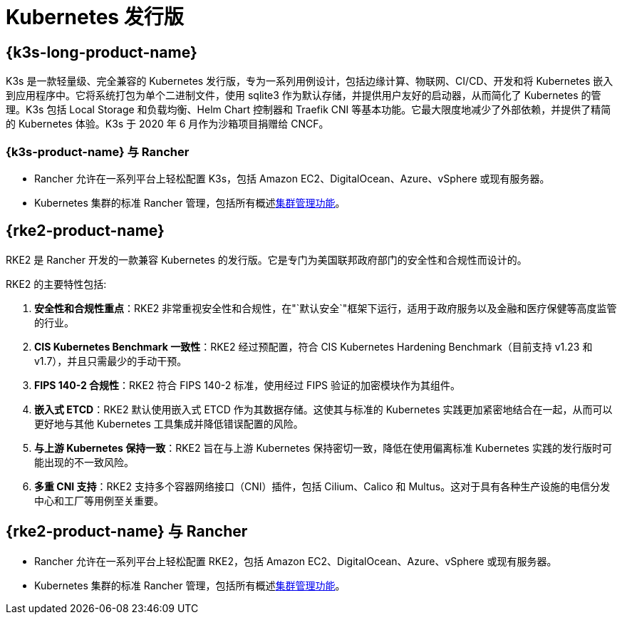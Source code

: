 = Kubernetes 发行版

== {k3s-long-product-name}
K3s 是一款轻量级、完全兼容的 Kubernetes 发行版，专为一系列用例设计，包括边缘计算、物联网、CI/CD、开发和将 Kubernetes 嵌入到应用程序中。它将系统打包为单个二进制文件，使用 sqlite3 作为默认存储，并提供用户友好的启动器，从而简化了 Kubernetes 的管理。K3s 包括 Local Storage 和负载均衡、Helm Chart 控制器和 Traefik CNI 等基本功能。它最大限度地减少了外部依赖，并提供了精简的 Kubernetes 体验。K3s 于 2020 年 6 月作为沙箱项目捐赠给 CNCF。

=== {k3s-product-name} 与 Rancher

* Rancher 允许在一系列平台上轻松配置 K3s，包括 Amazon EC2、DigitalOcean、Azure、vSphere 或现有服务器。
* Kubernetes 集群的标准 Rancher 管理，包括所有概述xref:cluster-deployment/cluster-deployment.adoc#_不同类型集群的管理功能[集群管理功能]。

== {rke2-product-name}

RKE2 是 Rancher 开发的一款兼容 Kubernetes 的发行版。它是专门为美国联邦政府部门的安全性和合规性而设计的。

RKE2 的主要特性包括:

. *安全性和合规性重点*：RKE2 非常重视安全性和合规性，在"`默认安全`"框架下运行，适用于政府服务以及金融和医疗保健等高度监管的行业。
. *CIS Kubernetes Benchmark 一致性*：RKE2 经过预配置，符合 CIS Kubernetes Hardening Benchmark（目前支持 v1.23 和 v1.7），并且只需最少的手动干预。
. *FIPS 140-2 合规性*：RKE2 符合 FIPS 140-2 标准，使用经过 FIPS 验证的加密模块作为其组件。
. *嵌入式 ETCD*：RKE2 默认使用嵌入式 ETCD 作为其数据存储。这使其与标准的 Kubernetes 实践更加紧密地结合在一起，从而可以更好地与其他 Kubernetes 工具集成并降低错误配置的风险。
. *与上游 Kubernetes 保持一致*：RKE2 旨在与上游 Kubernetes 保持密切一致，降低在使用偏离标准 Kubernetes 实践的发行版时可能出现的不一致风险。
. *多重 CNI 支持*：RKE2 支持多个容器网络接口（CNI）插件，包括 Cilium、Calico 和 Multus。这对于具有各种生产设施的电信分发中心和工厂等用例至关重要。

== {rke2-product-name} 与 Rancher

* Rancher 允许在一系列平台上轻松配置 RKE2，包括 Amazon EC2、DigitalOcean、Azure、vSphere 或现有服务器。
* Kubernetes 集群的标准 Rancher 管理，包括所有概述xref:cluster-deployment/cluster-deployment.adoc#_不同类型集群的管理功能[集群管理功能]。
